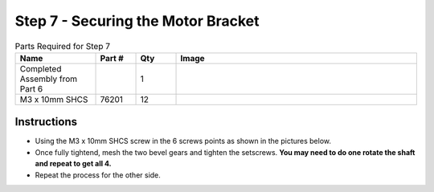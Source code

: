 Step 7 - Securing the Motor Bracket
===================================

.. list-table:: Parts Required for Step 7
        :widths: 50 25 25 150
        :header-rows: 1
        :align: center

        * - Name
          - Part #
          - Qty
          - Image
        * - Completed Assembly from Part 6
          - 
          - 1
          - 
        * - M3 x 10mm SHCS
          - 76201
          - 12
          - .. image:: images/bom/m3-10-shcs.png
              :align: center
              :width: 10%


Instructions
------------

- Using the M3 x 10mm SHCS screw in the 6 screws points as shown in the pictures below.
- Once fully tightend, mesh the two bevel gears and tighten the setscrews. **You may need to do one rotate the shaft and repeat to get all 4.**
- Repeat the process for the other side.  

|pic1| |pic2|

.. |pic1| image:: images/basicBotChassis_View10.png
    :width: 60%

.. |pic2| image:: images/basicBotChassis_View11.png
    :width: 39%
